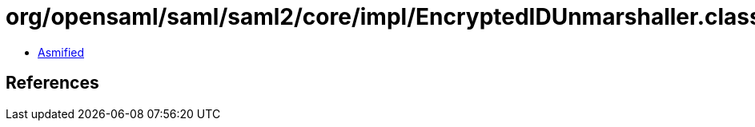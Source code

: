 = org/opensaml/saml/saml2/core/impl/EncryptedIDUnmarshaller.class

 - link:EncryptedIDUnmarshaller-asmified.java[Asmified]

== References

